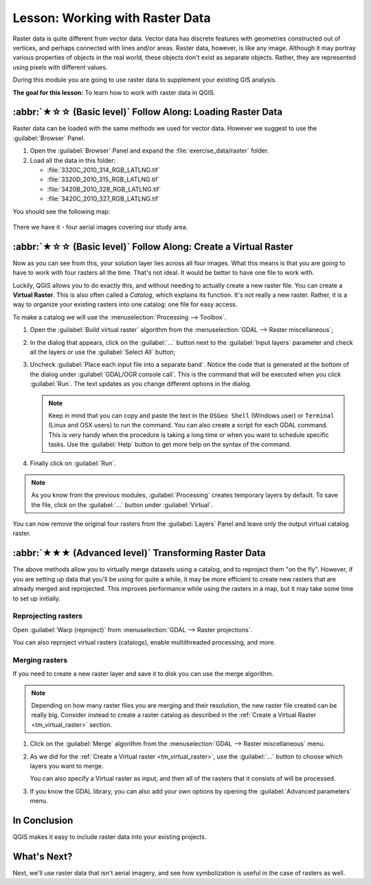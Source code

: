 Lesson: Working with Raster Data
======================================================================

Raster data is quite different from vector data.
Vector data has discrete features with geometries constructed out of
vertices, and perhaps connected with lines and/or areas.
Raster data, however, is like any image.
Although it may portray various properties of objects in the real
world, these objects don't exist as separate objects.
Rather, they are represented using pixels with different values.

During this module you are going to use raster data to supplement your
existing GIS analysis.

**The goal for this lesson:** To learn how to work with raster data in
QGIS.

:abbr:`★☆☆ (Basic level)` Follow Along: Loading Raster Data
----------------------------------------------------------------------

Raster data can be loaded with the same methods we used for vector
data.
However we suggest to use the :guilabel:`Browser` Panel.

#. Open the :guilabel:`Browser` Panel and expand the
   :file:`exercise_data/raster` folder.
#. Load all the data in this folder:

   * :file:`3320C_2010_314_RGB_LATLNG.tif`
   * :file:`3320D_2010_315_RGB_LATLNG.tif`
   * :file:`3420B_2010_328_RGB_LATLNG.tif`
   * :file:`3420C_2010_327_RGB_LATLNG.tif`

You should see the following map:

.. figure:: img/raster_step_one.png
   :align: center

There we have it - four aerial images covering our study area.

.. _tm_virtual_raster:

:abbr:`★☆☆ (Basic level)` Follow Along: Create a Virtual Raster
----------------------------------------------------------------------

Now as you can see from this, your solution layer lies across all four
images.
What this means is that you are going to have to work with four
rasters all the time.
That's not ideal. It would be better to have one file to work with.

Luckily, QGIS allows you to do exactly this, and without needing to
actually create a new raster file.
You can create a **Virtual Raster**.
This is also often called a *Catalog*, which explains its function.
It's not really a new raster.
Rather, it is a way to organize your existing rasters into one
catalog: one file for easy access.

To make a catalog we will use the
:menuselection:`Processing --> Toolbox`.

#. Open the :guilabel:`Build virtual raster` algorithm from the
   :menuselection:`GDAL --> Raster miscellaneous`;
#. In the dialog that appears, click on the :guilabel:`...` button
   next to the :guilabel:`Input layers` parameter and check all the
   layers or use the :guilabel:`Select All` button;
#. Uncheck :guilabel:`Place each input file into a separate band`.
   Notice the code that is generated at the bottom of the dialog under 
   :guilabel:`GDAL/OGR console call`. This is the command that will be executed 
   when you click :guilabel:`Run`. The text updates as you change different 
   options in the dialog.

   .. note:: Keep in mind that you can copy and paste the text in the
       ``OSGeo Shell`` (Windows user) or ``Terminal`` (Linux and OSX
       users) to run the command.
       You can also create a script for each GDAL command.
       This is very handy when the procedure is taking a long time or
       when you want to schedule specific tasks.
       Use the :guilabel:`Help` button to get more help on the syntax
       of the command.

#. Finally click on :guilabel:`Run`.

.. note:: As you know from the previous modules,
   :guilabel:`Processing` creates temporary layers by default. 
   To save the file, click on the :guilabel:`...` button under 
   :guilabel:`Virtual`.

.. figure:: img/build_virtual_raster.png
   :align: center

You can now remove the original four rasters from the
:guilabel:`Layers` Panel and leave only the output virtual catalog
raster.


:abbr:`★★★ (Advanced level)` Transforming Raster Data
----------------------------------------------------------------------

The above methods allow you to virtually merge datasets using a
catalog, and to reproject them "on the fly".
However, if you are setting up data that you'll be using for quite a
while, it may be more efficient to create new rasters that are already
merged and reprojected.
This improves performance while using the rasters in a map, but it may
take some time to set up initially.

Reprojecting rasters
......................................................................

Open :guilabel:`Warp (reproject)` from 
:menuselection:`GDAL --> Raster projections`.

You can also reproject virtual rasters (catalogs), enable
multithreaded processing, and more.

.. figure:: img/warp_rasters.png
   :align: center

Merging rasters
......................................................................

If you need to create a new raster layer and save it to disk you can
use the merge algorithm.

.. note:: Depending on how many raster files you are merging and their
   resolution, the new raster file created can be really big.
   Consider instead to create a raster catalog as described in the
   :ref:`Create a Virtual Raster <tm_virtual_raster>` section.

#. Click on the :guilabel:`Merge` algorithm from the
   :menuselection:`GDAL --> Raster miscellaneous` menu.
#. As we did for the
   :ref:`Create a Virtual raster <tm_virtual_raster>`, use the
   :guilabel:`...` button to choose which layers you want to merge.

   You can also specify a Virtual raster as input, and then all of the
   rasters that it consists of will be processed.
#. If you know the GDAL library, you can also add your own options by
   opening the :guilabel:`Advanced parameters` menu.

.. figure:: img/merge_rasters.png
   :align: center

In Conclusion
----------------------------------------------------------------------

QGIS makes it easy to include raster data into your existing projects.

What's Next?
----------------------------------------------------------------------

Next, we'll use raster data that isn't aerial imagery, and see how
symbolization is useful in the case of rasters as well.
